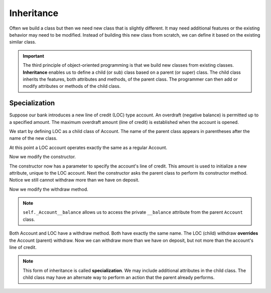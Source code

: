 .. index:: inheritance, class; child, class; sub, class; super, class; parent

Inheritance
-----------

Often we build a class but then we need new class that is slightly different. It may need additional 
features or the existing behavior may need to be modified. Instead of building this new class from scratch, 
we can define it based on the existing similar class. 

.. important::
   The third principle of object-oriented programming is that we build new classes from existing classes. 
   **Inheritance** enables us to define a child (or sub) class based on a parent (or super) class. The child 
   class inherits the features, both attributes and methods, of the parent class. The programmer can then
   add or modify attributes or methods of the child class.

.. index:: inheritance; specialization

Specialization
~~~~~~~~~~~~~~

Suppose our bank introduces a new line of credit (LOC) type account. An overdraft (negative balance) is 
permitted up to a specified amount. The maximum overdraft amount (line of credit) is established when the 
account is opened.

We start by defining LOC as a child class of Account. The name of the parent class appears in parentheses 
after the name of the new class.

.. activecode:: c2d
    
    class Account:
        def __init__(self):
            self.__balance = 0.00

        def getBalance(self):
            return self.__balance

        def deposit(self, amount):
            self.__balance += amount

        def withdraw(self, amount):
            if self.__balance >= amount:
                self.__balance -= amount

    class LOC(Account):
        '''LOC inherits everything from Account'''

    a = LOC()
    a.deposit(100)
    print(a.getBalance())
    a.withdraw(300)
    print(a.getBalance())


At this point a LOC account operates exactly the same as a regular Account.


Now we modify the constructor.

.. activecode:: c2e
    
    class Account:
        def __init__(self):
            self.__balance = 0.00

        def getBalance(self):
            return self.__balance

        def deposit(self, amount):
            self.__balance += amount

        def withdraw(self, amount):
            if self.__balance >= amount:
                self.__balance -= amount

    class LOC(Account):
        def __init__(self, line):
            self.__line = line
            Account.__init__(self)  # perform the parent class initialization

    a = LOC(500)
    a.deposit(100)
    print(a.getBalance())
    a.withdraw(300)
    print(a.getBalance())

The constructor now has a parameter to specify the account's line of credit. This amount is used to 
initialize a new attribute, unique to the LOC account. Next the constructor asks the parent class to 
perform its constructor method. Notice we still cannot withdraw more than we have on deposit.

Now we modify the withdraw method.


.. activecode:: c2f
    
    class Account:
        def __init__(self):
            self.__balance = 0.00

        def getBalance(self):
            return self.__balance

        def deposit(self, amount):
            self.__balance += amount

        def withdraw(self, amount):
            if self.__balance >= amount:
                self.__balance -= amount

    class LOC(Account):
        def __init__(self, line):
            self.__line = line
            Account.__init__(self)

        def withdraw(self, amount):
            '''allow overdraft up to line of credit'''
            if self._Account__balance + self.__line >= amount:
                self._Account__balance -= amount

    a = LOC(500)
    a.deposit(100)
    print(a.getBalance())
    a.withdraw(300)
    print(a.getBalance())
    a.withdraw(400)
    print(a.getBalance())

.. note::
   ``self._Account__balance`` allows us to access the private ``__balance`` attribute from the parent 
   ``Account`` class.

Both Account and LOC have a withdraw method. Both have exactly the same name. The LOC (child) withdraw 
**overrides** the Account (parent) withdraw. Now we can withdraw more than we have on deposit, but not 
more than the account's line of credit.

.. note::
   This form of inheritance is called **specialization**. We may include additional attributes in the
   child class. The child class may have an alternate way to perform an action that the parent already 
   performs. 




